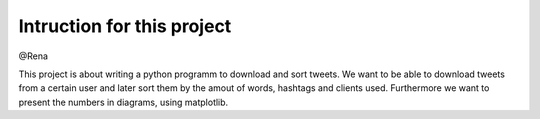 Intruction for this project
**************************


@Rena

This project is about writing a python programm to download and sort tweets. 
We want to be able to download tweets from a certain user and later sort them by the amout of words, hashtags and clients used. Furthermore we want to present the numbers in diagrams, using matplotlib.
